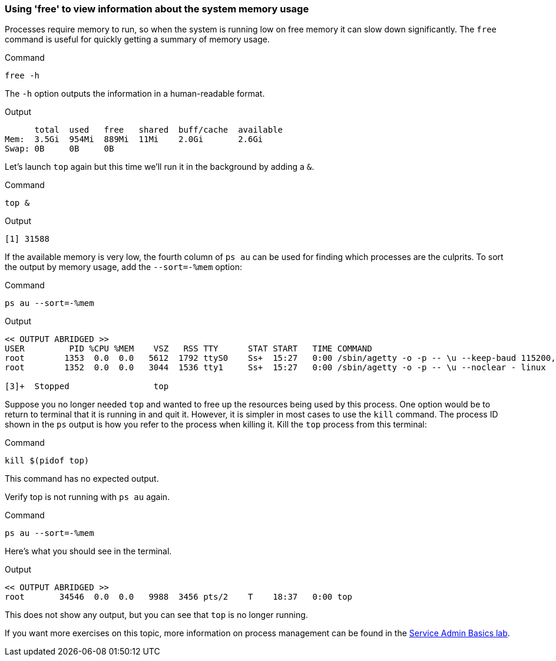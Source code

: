 === Using 'free' to view information about the system memory usage

Processes require memory to run, so when the system is running low on
free memory it can slow down significantly. The `+free+` command is
useful for quickly getting a summary of memory usage.

.Command
[source,bash,role=execute]
----
free -h
----

The `+-h+` option outputs the information in a human-readable format.

.Output
[source,text]
----
      total  used   free   shared  buff/cache  available
Mem:  3.5Gi  954Mi  889Mi  11Mi    2.0Gi       2.6Gi
Swap: 0B     0B     0B
----

Let’s launch `+top+` again but this time we’ll run it in the background
by adding a `+&+`.

.Command
[source,bash,role=execute]
----
top &
----

.Output
[source,text]
----
[1] 31588
----

If the available memory is very low, the fourth column of `+ps au+` can
be used for finding which processes are the culprits. To sort the output
by memory usage, add the `+--sort=-%mem+` option:

.Command
[source,bash,role=execute]
----
ps au --sort=-%mem
----

.Output
[source,text]
----
<< OUTPUT ABRIDGED >>
USER         PID %CPU %MEM    VSZ   RSS TTY      STAT START   TIME COMMAND
root        1353  0.0  0.0   5612  1792 ttyS0    Ss+  15:27   0:00 /sbin/agetty -o -p -- \u --keep-baud 115200,57600,38400,9600 - vt220
root        1352  0.0  0.0   3044  1536 tty1     Ss+  15:27   0:00 /sbin/agetty -o -p -- \u --noclear - linux

[3]+  Stopped                 top
----

Suppose you no longer needed `+top+` and wanted to free up the resources
being used by this process. One option would be to return to terminal
that it is running in and quit it. However, it is simpler in most cases
to use the `+kill+` command. The process ID shown in the `+ps+` output
is how you refer to the process when killing it. Kill the `+top+`
process from this terminal:

.Command
[source,bash,role=execute]
----
kill $(pidof top)
----

This command has no expected output.

Verify top is not running with `+ps au+` again.

.Command
[source,bash,role=execute]
----
ps au --sort=-%mem
----

Here’s what you should see in the terminal.

.Output
[source,text]
----
<< OUTPUT ABRIDGED >>
root       34546  0.0  0.0   9988  3456 pts/2    T    18:37   0:00 top
----

This does not show any output, but you can see that `+top+` is no longer
running.

If you want more exercises on this topic, more information on process
management can be found in the
https://lab.redhat.com/service-admin[Service Admin Basics lab^].
